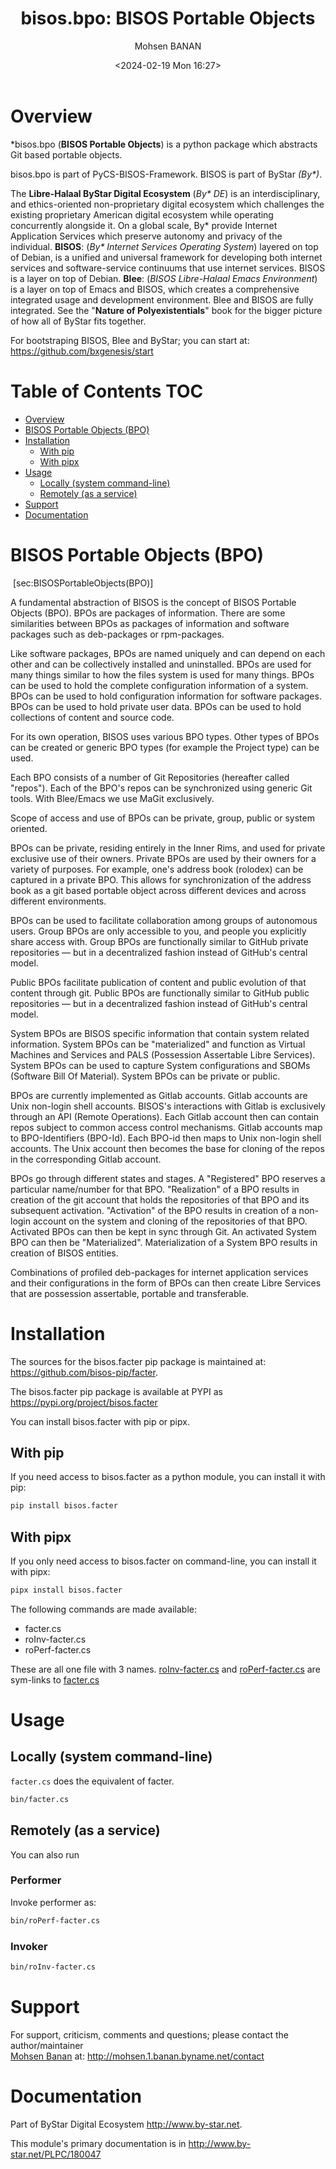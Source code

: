 #+title: bisos.bpo: BISOS Portable Objects
#+DATE: <2024-02-19 Mon 16:27>
#+AUTHOR: Mohsen BANAN

* Overview
*bisos.bpo  (*BISOS Portable Objects*) is a python package which abstracts Git based portable objects.

bisos.bpo is part of PyCS-BISOS-Framework. BISOS is part of ByStar /(By*)/.

The *Libre-Halaal ByStar Digital Ecosystem* (/By* DE/) is an interdisciplinary, and
ethics-oriented non-proprietary digital ecosystem which challenges the existing
proprietary American digital ecosystem while operating concurrently alongside
it. On a global scale, By* provide Internet Application Services which preserve
autonomy and privacy of the individual. *BISOS*: (/By* Internet Services Operating
System/) layered on top of Debian, is a unified and universal framework for
developing both internet services and software-service continuums that use
internet services. BISOS is a layer on top of Debian. *Blee*: (/BISOS Libre-Halaal
Emacs Environment/) is a layer on top of Emacs and BISOS, which creates a
comprehensive integrated usage and development environment. Blee and BISOS are
fully integrated. See the "*Nature of Polyexistentials*" book for the bigger
picture of how all of ByStar fits together.

For bootstraping BISOS, Blee and ByStar; you can start at: https://github.com/bxgenesis/start


* Table of Contents     :TOC:
- [[#overview][Overview]]
- [[#bisos-portable-objects-bpo][BISOS Portable Objects (BPO)]]
- [[#installation][Installation]]
  - [[#with-pip][With pip]]
  - [[#with-pipx][With pipx]]
- [[#usage][Usage]]
  - [[#locally-system-command-line][Locally (system command-line)]]
  - [[#remotely-as-a-service][Remotely (as a service)]]
- [[#support][Support]]
- [[#documentation][Documentation]]

* BISOS Portable Objects (BPO)
   :PROPERTIES:
   :CUSTOM_ID: bisos-portable-objects-bpo
   :END:

 [sec:BISOSPortableObjects(BPO)]

A fundamental abstraction of BISOS is the concept of BISOS Portable
Objects (BPO). BPOs are packages of information. There are some
similarities between BPOs as packages of information and software
packages such as deb-packages or rpm-packages.

Like software packages, BPOs are named uniquely and can depend on each
other and can be collectively installed and uninstalled. BPOs are used
for many things similar to how the files system is used for many things.
BPOs can be used to hold the complete configuration information of a
system. BPOs can be used to hold configuration information for software
packages. BPOs can be used to hold private user data. BPOs can be used
to hold collections of content and source code.

For its own operation, BISOS uses various BPO types. Other types of BPOs
can be created or generic BPO types (for example the Project type) can
be used.

Each BPO consists of a number of Git Repositories (hereafter called
"repos"). Each of the BPO's repos can be synchronized using generic Git
tools. With Blee/Emacs we use MaGit exclusively.

Scope of access and use of BPOs can be private, group, public or system
oriented.

BPOs can be private, residing entirely in the Inner Rims, and used for
private exclusive use of their owners. Private BPOs are used by their
owners for a variety of purposes. For example, one's address book
(rolodex) can be captured in a private BPO. This allows for
synchronization of the address book as a git based portable object
across different devices and across different environments.

BPOs can be used to facilitate collaboration among groups of autonomous
users. Group BPOs are only accessible to you, and people you explicitly
share access with. Group BPOs are functionally similar to GitHub private
repositories --- but in a decentralized fashion instead of GitHub's
central model.

Public BPOs facilitate publication of content and public evolution of
that content through git. Public BPOs are functionally similar to GitHub
public repositories --- but in a decentralized fashion instead of
GitHub's central model.

System BPOs are BISOS specific information that contain system related
information. System BPOs can be "materialized" and function as Virtual
Machines and Services and PALS (Possession Assertable Libre Services).
System BPOs can be used to capture System configurations and SBOMs
(Software Bill Of Material). System BPOs can be private or public.

BPOs are currently implemented as Gitlab accounts. Gitlab accounts are
Unix non-login shell accounts. BISOS's interactions with Gitlab is
exclusively through an API (Remote Operations). Each Gitlab account then
can contain repos subject to common access control mechanisms. Gitlab
accounts map to BPO-Identifiers (BPO-Id). Each BPO-id then maps to Unix
non-login shell accounts. The Unix account then becomes the base for
cloning of the repos in the corresponding Gitlab account.

BPOs go through different states and stages. A "Registered" BPO reserves
a particular name/number for that BPO. "Realization" of a BPO results in
creation of the git account that holds the repositories of that BPO and
its subsequent activation. "Activation" of the BPO results in creation
of a non-login account on the system and cloning of the repositories of
that BPO. Activated BPOs can then be kept in sync through Git. An
activated System BPO can then be "Materialized". Materialization of a
System BPO results in creation of BISOS entities.

Combinations of profiled deb-packages for internet application services
and their configurations in the form of BPOs can then create Libre
Services that are possession assertable, portable and transferable.


* Installation

The sources for the  bisos.facter pip package is maintained at:
https://github.com/bisos-pip/facter.

The bisos.facter pip package is available at PYPI as
https://pypi.org/project/bisos.facter

You can install bisos.facter with pip or pipx.

** With pip

If you need access to bisos.facter as a python module, you can install it with pip:

#+begin_src bash
pip install bisos.facter
#+end_src

** With pipx

If you only need access to bisos.facter on command-line, you can install it with pipx:

#+begin_src bash
pipx install bisos.facter
#+end_src

The following commands are made available:
- facter.cs
- roInv-facter.cs
- roPerf-facter.cs

These are all one file with 3 names. _roInv-facter.cs_ and _roPerf-facter.cs_ are sym-links to _facter.cs_

* Usage

** Locally (system command-line)

=facter.cs= does the equivalent of facter.

#+begin_src bash
bin/facter.cs
#+end_src

** Remotely (as a service)

You can also  run


*** Performer

Invoke performer as:

#+begin_src bash
bin/roPerf-facter.cs
#+end_src

*** Invoker

#+begin_src bash
bin/roInv-facter.cs
#+end_src

* Support

For support, criticism, comments and questions; please contact the
author/maintainer\\
[[http://mohsen.1.banan.byname.net][Mohsen Banan]] at:
[[http://mohsen.1.banan.byname.net/contact]]

* Documentation

Part of ByStar Digital Ecosystem [[http://www.by-star.net]].

This module's primary documentation is in
[[http://www.by-star.net/PLPC/180047]]

